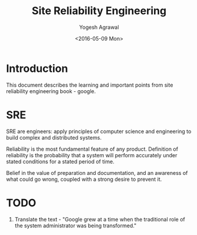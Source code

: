 #+Title: Site Reliability Engineering
#+Author: Yogesh Agrawal
#+Date: <2016-05-09 Mon>
#+Email: yogeshiiith@gmail.com

* Introduction
  This document describes the learning and important points from site
  reliability engineering book - google.

* SRE
  SRE are engineers: apply principles of computer science and
  engineering to build complex and distributed systems.

  Reliability is the most fundamental feature of any
  product. Definition of reliability is the probability that a system
  will perform accurately under stated conditions for a stated period
  of time.

  Belief in the value of preparation and documentation, and an
  awareness of what could go wrong, coupled with a strong desire to
  prevent it.

* TODO
  1. Translate the text - "Google grew at a time when the traditional
     role of the system administrator was being transformed."

